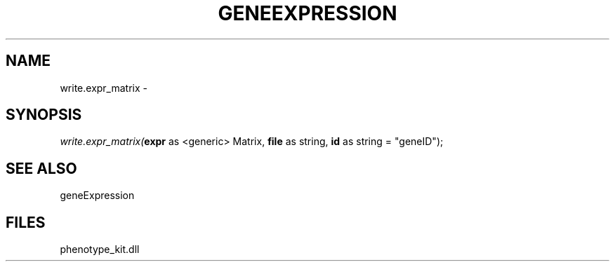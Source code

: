 .\" man page create by R# package system.
.TH GENEEXPRESSION 1 2000-01-01 "write.expr_matrix" "write.expr_matrix"
.SH NAME
write.expr_matrix \- 
.SH SYNOPSIS
\fIwrite.expr_matrix(\fBexpr\fR as <generic> Matrix, 
\fBfile\fR as string, 
\fBid\fR as string = "geneID");\fR
.SH SEE ALSO
geneExpression
.SH FILES
.PP
phenotype_kit.dll
.PP
